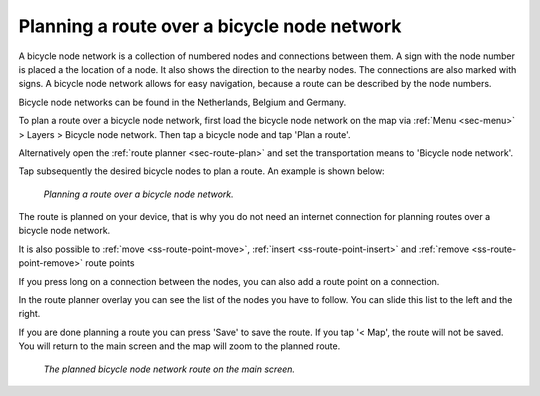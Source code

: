 .. _sec-route-plan-bnn:

Planning a route over a bicycle node network
============================================

A bicycle node network is a collection of numbered nodes and connections between them. A sign with the node number is placed a the location of a node. It also shows the direction to the nearby nodes. The connections are also marked with signs. A bicycle node network allows for easy navigation, because a route can be described by the node numbers.

Bicycle node networks can be found in the Netherlands, Belgium and Germany.

To plan a route over a bicycle node network, first load the bicycle node network on the map via :ref:`Menu <sec-menu>` > Layers > Bicycle node network. Then tap a bicycle node and tap 'Plan a route'.

Alternatively open the :ref:`route planner <sec-route-plan>` and set the transportation means to 'Bicycle node network'.

Tap subsequently the desired bicycle nodes to plan a route. An example is shown below:

.. figure:: ../_static/route-plan-bnn1.png
   :height: 568px
   :width: 320px
   :alt: Route plan screen Topo GPS
   
   *Planning a route over a bicycle node network.*

The route is planned on your device, that is why you do not need an internet connection for planning routes over a bicycle node network.

It is also possible to :ref:`move <ss-route-point-move>`, :ref:`insert <ss-route-point-insert>` and :ref:`remove <ss-route-point-remove>` route points

If you press long on a connection between the nodes, you can also add a route point on a connection.

In the route planner overlay you can see the list of the nodes you have to follow. You can slide this list to the left and the right.

If you are done planning a route you can press 'Save' to save the route. If you tap '< Map', the route will not be saved. You will return to the main screen and the map will zoom to the planned route.

.. figure:: ../_static/route-plan-bnn2.jpg
   :height: 568px
   :width: 320px
   :alt: Route plan screen Topo GPS
   
   *The planned bicycle node network route on the main screen.*
